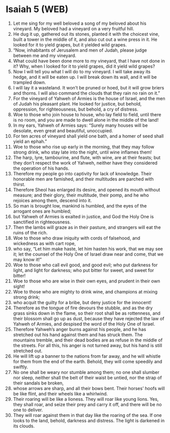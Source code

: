 * Isaiah 5 (WEB)
:PROPERTIES:
:ID: WEB/23-ISA05
:END:

1. Let me sing for my well beloved a song of my beloved about his vineyard. My beloved had a vineyard on a very fruitful hill.
2. He dug it up, gathered out its stones, planted it with the choicest vine, built a tower in the middle of it, and also cut out a wine press in it. He looked for it to yield grapes, but it yielded wild grapes.
3. “Now, inhabitants of Jerusalem and men of Judah, please judge between me and my vineyard.
4. What could have been done more to my vineyard, that I have not done in it? Why, when I looked for it to yield grapes, did it yield wild grapes?
5. Now I will tell you what I will do to my vineyard. I will take away its hedge, and it will be eaten up. I will break down its wall, and it will be trampled down.
6. I will lay it a wasteland. It won’t be pruned or hoed, but it will grow briers and thorns. I will also command the clouds that they rain no rain on it.”
7. For the vineyard of Yahweh of Armies is the house of Israel, and the men of Judah his pleasant plant. He looked for justice, but behold, oppression, for righteousness, but behold, a cry of distress.
8. Woe to those who join house to house, who lay field to field, until there is no room, and you are made to dwell alone in the middle of the land!
9. In my ears, Yahweh of Armies says: “Surely many houses will be desolate, even great and beautiful, unoccupied.
10. For ten acres of vineyard shall yield one bath, and a homer of seed shall yield an ephah.”
11. Woe to those who rise up early in the morning, that they may follow strong drink, who stay late into the night, until wine inflames them!
12. The harp, lyre, tambourine, and flute, with wine, are at their feasts; but they don’t respect the work of Yahweh, neither have they considered the operation of his hands.
13. Therefore my people go into captivity for lack of knowledge. Their honorable men are famished, and their multitudes are parched with thirst.
14. Therefore Sheol has enlarged its desire, and opened its mouth without measure; and their glory, their multitude, their pomp, and he who rejoices among them, descend into it.
15. So man is brought low, mankind is humbled, and the eyes of the arrogant ones are humbled;
16. but Yahweh of Armies is exalted in justice, and God the Holy One is sanctified in righteousness.
17. Then the lambs will graze as in their pasture, and strangers will eat the ruins of the rich.
18. Woe to those who draw iniquity with cords of falsehood, and wickedness as with cart rope,
19. who say, “Let him make haste, let him hasten his work, that we may see it; let the counsel of the Holy One of Israel draw near and come, that we may know it!”
20. Woe to those who call evil good, and good evil; who put darkness for light, and light for darkness; who put bitter for sweet, and sweet for bitter!
21. Woe to those who are wise in their own eyes, and prudent in their own sight!
22. Woe to those who are mighty to drink wine, and champions at mixing strong drink;
23. who acquit the guilty for a bribe, but deny justice for the innocent!
24. Therefore as the tongue of fire devours the stubble, and as the dry grass sinks down in the flame, so their root shall be as rottenness, and their blossom shall go up as dust, because they have rejected the law of Yahweh of Armies, and despised the word of the Holy One of Israel.
25. Therefore Yahweh’s anger burns against his people, and he has stretched out his hand against them and has struck them. The mountains tremble, and their dead bodies are as refuse in the middle of the streets. For all this, his anger is not turned away, but his hand is still stretched out.
26. He will lift up a banner to the nations from far away, and he will whistle for them from the end of the earth. Behold, they will come speedily and swiftly.
27. No one shall be weary nor stumble among them; no one shall slumber nor sleep, neither shall the belt of their waist be untied, nor the strap of their sandals be broken,
28. whose arrows are sharp, and all their bows bent. Their horses’ hoofs will be like flint, and their wheels like a whirlwind.
29. Their roaring will be like a lioness. They will roar like young lions. Yes, they shall roar, and seize their prey and carry it off, and there will be no one to deliver.
30. They will roar against them in that day like the roaring of the sea. If one looks to the land, behold, darkness and distress. The light is darkened in its clouds.
